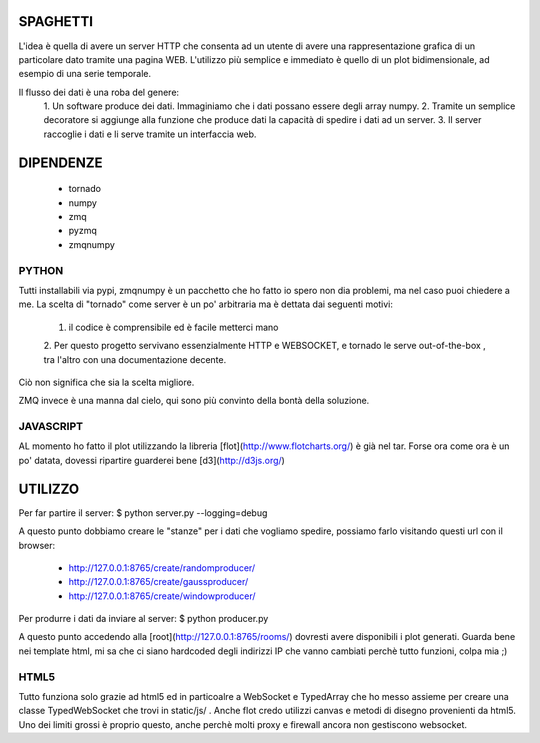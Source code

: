 SPAGHETTI
=========
L'idea è quella di avere un server HTTP che consenta ad un utente di avere una
rappresentazione grafica di un particolare dato tramite una pagina WEB.
L'utilizzo più semplice e immediato è quello di un plot bidimensionale, ad
esempio di una serie temporale. 

Il flusso dei dati è una roba del genere: 
    1. Un software produce dei dati. Immaginiamo che i dati possano essere degli
    array numpy.
    2. Tramite un semplice decoratore si aggiunge alla funzione che produce dati
    la capacità di spedire i dati ad un server.
    3. Il server raccoglie i dati e li serve tramite un interfaccia web.

DIPENDENZE 
==========
    * tornado
    * numpy
    * zmq
    * pyzmq
    * zmqnumpy

PYTHON 
------

Tutti installabili via pypi, zmqnumpy è un pacchetto che ho fatto io spero non
dia problemi, ma nel caso puoi chiedere a me. 
La scelta di "tornado" come server è un po' arbitraria ma è dettata dai seguenti
motivi: 
    1. il codice è comprensibile ed è facile metterci mano
    2. Per questo progetto servivano essenzialmente HTTP e WEBSOCKET, e tornado
    le serve out-of-the-box , tra l'altro con una documentazione decente.
Ciò non significa che sia la scelta migliore.

ZMQ invece è una manna dal cielo, qui sono più convinto della bontà della
soluzione.

JAVASCRIPT
----------

AL momento ho fatto il plot utilizzando la libreria [flot](http://www.flotcharts.org/) 
è già nel tar. Forse ora come ora è un po' datata, dovessi ripartire guarderei
bene [d3](http://d3js.org/)

UTILIZZO
========

Per far partire il server:
$ python server.py --logging=debug

A questo punto dobbiamo creare le "stanze" per i dati che vogliamo spedire,
possiamo farlo visitando questi url con il browser: 
    * http://127.0.0.1:8765/create/randomproducer/
    * http://127.0.0.1:8765/create/gaussproducer/
    * http://127.0.0.1:8765/create/windowproducer/

Per produrre i dati da inviare al server: 
$ python producer.py

A questo punto accedendo alla [root](http://127.0.0.1:8765/rooms/) dovresti
avere disponibili i plot generati.
Guarda bene nei template html, mi sa che ci siano hardcoded degli indirizzi IP
che vanno cambiati perchè tutto funzioni, colpa mia ;) 

HTML5
-----
Tutto funziona solo grazie ad html5 ed in particoalre a WebSocket e TypedArray
che ho messo assieme per creare una classe TypedWebSocket che trovi in
static/js/ . 
Anche flot credo utilizzi canvas e metodi di disegno provenienti da html5.
Uno dei limiti grossi è proprio questo, anche perchè molti proxy e firewall
ancora non gestiscono websocket. 
